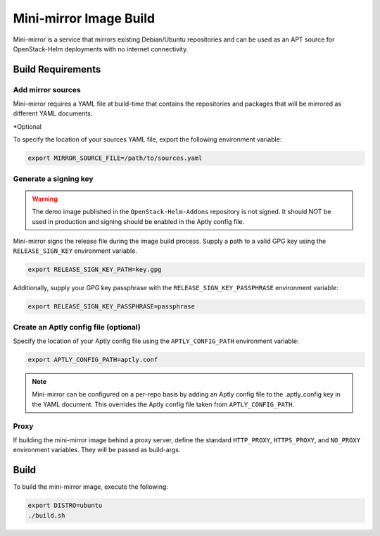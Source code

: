 Mini-mirror Image Build
=======================

Mini-mirror is a service that mirrors existing Debian/Ubuntu repositories and
can be used as an APT source for OpenStack-Helm deployments with no internet
connectivity.

Build Requirements
------------------

Add mirror sources
~~~~~~~~~~~~~~~~~~

Mini-mirror requires a YAML file at build-time that contains the repositories
and packages that will be mirrored as different YAML documents.

.. code:: yaml
    ---
    name: <Repository name (i.e. the directory a source serves from)>
    url: <URL link to the source repository>
    key_url: <URL link to the key for the source repository>
    codename: *<Override codename for the release file>
    label: *<Override label for the release file>
    aptly_config: | # *Inline aptly config JSON file to replace default
      { }
    components: # List of Components
      - <Component>
    subrepos: # List of repositories within the source repository
      - distribution: <Distribution name of the repository>
        packages: # <List of all packages>
          - name: <Package name>
            version: *<Version of package to pin to>
    ...
    ---
    # Additional repository document here
    ...

*Optional


To specify the location of your sources YAML file, export the following
environment variable:

.. code:: bash

    export MIRROR_SOURCE_FILE=/path/to/sources.yaml

Generate a signing key
~~~~~~~~~~~~~~~~~~~~~~

.. WARNING::

    The demo image published in the ``OpenStack-Helm-Addons`` repository is not
    signed. It should NOT be used in production and signing should be enabled
    in the Aptly config file.

Mini-mirror signs the release file during the image build process. Supply a
path to a valid GPG key using the ``RELEASE_SIGN_KEY`` environment variable.

.. code:: bash

    export RELEASE_SIGN_KEY_PATH=key.gpg

Additionally, supply your GPG key passphrase with the
``RELEASE_SIGN_KEY_PASSPHRASE`` environment variable:

.. code:: bash

    export RELEASE_SIGN_KEY_PASSPHRASE=passphrase

Create an Aptly config file (optional)
~~~~~~~~~~~~~~~~~~~~~~~~~~~~~~~~~~~~~~

Specify the location of your Aptly config file using the ``APTLY_CONFIG_PATH``
environment variable:

.. code:: bash

    export APTLY_CONFIG_PATH=aptly.conf

.. NOTE::

    Mini-mirror can be configured on a per-repo basis by adding an Aptly config
    file to the .aptly_config key in the YAML document. This overrides
    the Aptly config file taken from ``APTLY_CONFIG_PATH``.

Proxy
~~~~~

If building the mini-mirror image behind a proxy server, define the standard
``HTTP_PROXY``, ``HTTPS_PROXY``, and ``NO_PROXY`` environment variables. They
will be passed as build-args.

Build
-----

To build the mini-mirror image, execute the following:

.. code:: bash

    export DISTRO=ubuntu
    ./build.sh
